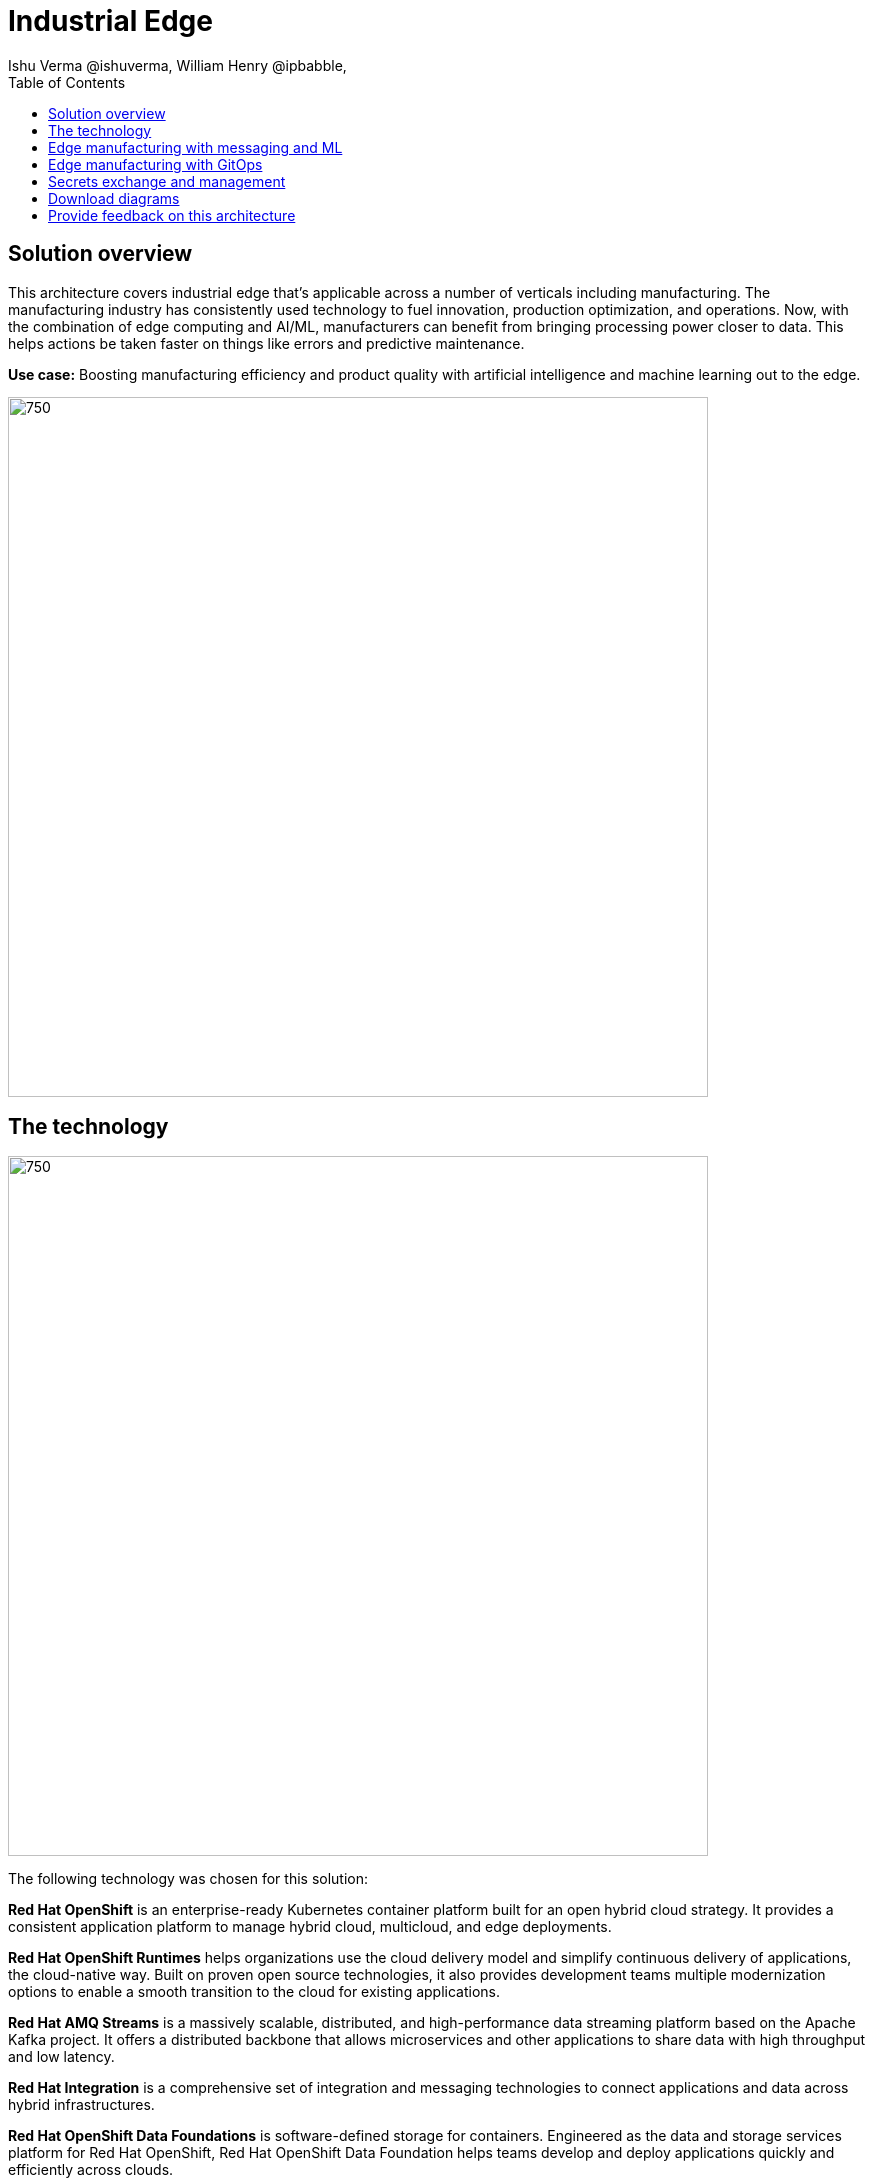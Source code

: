 = Industrial Edge
Ishu Verma  @ishuverma, William Henry @ipbabble,
:homepage: https://gitlab.com/osspa/portfolio-architecture-examples
:imagesdir: images
:icons: font
:source-highlighter: prettify
:toc: left
:toclevels: 5

== Solution overview
This architecture covers industrial edge that's applicable across a number of verticals including manufacturing. The manufacturing industry has consistently used technology to
fuel innovation, production optimization, and operations. Now, with the combination of edge computing and AI/ML,
manufacturers can benefit from bringing processing power closer to data. This helps actions be taken faster on things
like errors and predictive maintenance.

*Use case:* Boosting manufacturing efficiency and product quality with artificial intelligence and machine learning out
to the edge.

--
image:https://gitlab.com/osspa/portfolio-architecture-examples/-/raw/main/images/intro-marketectures/edge-manufacturing-efficiency-marketing-slide.png[750,700]
--

== The technology
--
image:https://gitlab.com/osspa/portfolio-architecture-examples/-/raw/main/images/logical-diagrams/industrial-edge-ld.png[750, 700]
--
The following technology was chosen for this solution:

====
*Red Hat OpenShift* is an enterprise-ready Kubernetes container platform built for an open hybrid cloud strategy. It provides a consistent application platform to manage hybrid cloud, multicloud, and edge deployments.

*Red Hat OpenShift Runtimes* helps organizations use the cloud delivery model and simplify continuous delivery of
applications, the cloud-native way. Built on proven open source technologies, it also provides development teams
multiple modernization options to enable a smooth transition to the cloud for existing applications.

*Red Hat AMQ Streams* is a massively scalable, distributed, and high-performance data streaming platform based on
the Apache Kafka project. It offers a distributed backbone that allows microservices and other applications to share
data with high throughput and low latency.

*Red Hat Integration* is a comprehensive set of integration and messaging technologies to connect applications and
data across hybrid infrastructures.

*Red Hat OpenShift Data Foundations* is software-defined storage for containers. Engineered as the data and storage
services platform for Red Hat OpenShift, Red Hat OpenShift Data Foundation helps teams develop and deploy applications
quickly and efficiently across clouds.

*Red Hat Advanced Cluster Management* for Kubernetes controls clusters and applications from a single console, with
built-in security policies. Extend the value of Red Hat OpenShift by deploying apps, managing multiple clusters, and
enforcing policies across multiple clusters at scale.

*Red Hat Enterprise Linux* is the world’s leading enterprise Linux platform. It’s an open source operating system(OS). It’s the foundation from which you can scale existing apps—and roll out emerging technologies—across bare-metal,
virtual, container, and all types of cloud environments.
====

== Edge manufacturing with messaging and ML
--
image:https://gitlab.com/osspa/portfolio-architecture-examples/-/raw/main/images/schematic-diagrams/edge-mfg-devops-data-sd.png[750, 700]
--
Data coming from sensors is transmitted over MQTT to Red Hat AMQ, which routes sensor data for two purposes: model
development in the core data center and live inference in the factory data centers. The data is then relayed on to Red
Hat AMQ Streams (Kafka) for further distribution within the factory datacenter and out to the core data center.

The lightweight Apache Camel K provides MQTT (Message Queuing Telemetry Transport) integration that normalizes and
routes sensor data to the other components.

That sensor data is mirrored into a data lake that is provided by Red Hat Open Container Storage. Data scientists then
use various tools from the open source project Open Data Hub to perform model development and training, pulling and
analyzing content from the data lake into notebooks where they can apply ML frameworks.

Once the models have been tuned and are deemed ready for production, the artifacts are committed to git which kicks off
an image build of the model using OpenShift Pipelines (Tekton).

The model image is pushed into the integrated registry of OpenShift running in the core data center which is pushed
back down to the factory data center for use in inference.

--
image:https://gitlab.com/osspa/portfolio-architecture-examples/-/raw/main/images/schematic-diagrams/edge-mfg-devops-network-sd.png[750, 700]
--
In order to protect the factories and operations infrastructure from cyber attacks, the operations network needs to be segregated from the enterprise IT network and public internet.
The factory machinery, controllers and devices need to be further segregated from the factory data center and need to be protected behind a firewall.

== Edge manufacturing with GitOps
--
image:https://gitlab.com/osspa/portfolio-architecture-examples/-/raw/main/images/schematic-diagrams/edge-mfg-gitops-sd.png[750, 700]
--
For the manufacturing environments, GitOps provides a consistent, declarative approach to managing individual cluster
changes and upgrades across the centralized and edge sites. Any changes to configuration and applications can be
automatically pushed into operational systems at the factory.

== Secrets exchange and management
--
image:https://gitlab.com/osspa/portfolio-architecture-examples/-/raw/main/images/schematic-diagrams/edge-mfg-security-sd.png[750, 700]
--
Authentication is used to securely deploy and update components across multiple locations. The credentials are stored
using a secrets management solution like Hashicorp vault. External Secrets component is used to integrate various
secrets management tools (AWS Secrets Manager, Google Secrets Manager, Azure Key Vault). These secrets are then passed
to ACM which uses it's policy to push the secrets to the ACM agent at the edge clusters. The ACM is also responsible
for providing secrets to OpenShift GitOps.

== Download diagrams
View and download all of the diagrams above in our open source tooling site.
--
https://www.redhat.com/architect/portfolio/tool/index.html?#gitlab.com/osspa/portfolio-architecture-examples/-/raw/main/diagrams/edge-manufacturing-efficiency.drawio[[Open Diagrams]]
--

== Provide feedback on this architecture
You can offer to help correct or enhance this architecture by filing an https://gitlab.com/osspa/portfolio-architecture-examples/-/blob/main/cloud-adoption.adoc[issue or submitting a merge request against this Portfolio Architecture product in our GitLab repositories].
